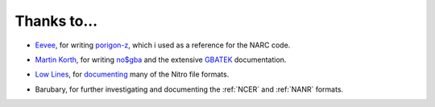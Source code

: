 Thanks to...
============

- Eevee_, for writing porigon-z_, which i used as a reference for the
  NARC code.

.. _Eevee: http://veekun.com/
.. _porigon-z: http://git.veekun.com/porigon-z.git

- `Martin Korth`_, for writing `no$gba`_ and the extensive GBATEK_ documentation.

.. _Martin Korth: http://nocash.emubase.de/
.. _no$gba: http://nocash.emubase.de/gba.htm
.. _GBATEK: http://nocash.emubase.de/gbatek.htm

- `Low Lines`_, for `documenting`_ many of the Nitro file formats.

.. _Low Lines: http://llref.emutalk.net/
.. _documenting: http://llref.emutalk.net/doc/

- Barubary, for further investigating and documenting the :ref:`NCER` and :ref:`NANR` formats.
